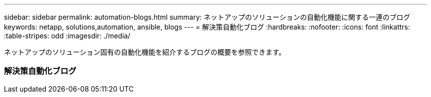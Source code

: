 ---
sidebar: sidebar 
permalink: automation-blogs.html 
summary: ネットアップのソリューションの自動化機能に関する一連のブログ 
keywords: netapp, solutions,automation, ansible, blogs 
---
= 解決策自動化ブログ
:hardbreaks:
:nofooter: 
:icons: font
:linkattrs: 
:table-stripes: odd
:imagesdir: ./media/


[role="lead"]
ネットアップのソリューション固有の自動化機能を紹介するブログの概要を参照できます。



=== 解決策自動化ブログ
